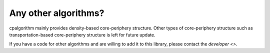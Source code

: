 
=====================
Any other algorithms?
=====================

cpalgorithm  mainly provides density-based core-periphery structure.
Other types of core-periphery structure such as transportation-based core-periphery structure is left for future update.

If you have a code for other algorithms and are willing to add it to this library, please contact the `developer <>`.  
 
